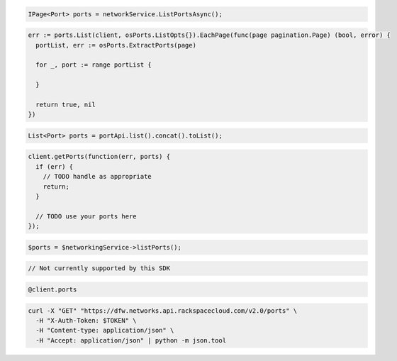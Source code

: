 .. code-block:: csharp

  IPage<Port> ports = networkService.ListPortsAsync();

.. code-block:: go

  err := ports.List(client, osPorts.ListOpts{}).EachPage(func(page pagination.Page) (bool, error) {
    portList, err := osPorts.ExtractPorts(page)

    for _, port := range portList {

    }

    return true, nil
  })

.. code-block:: java

  List<Port> ports = portApi.list().concat().toList();

.. code-block:: javascript

  client.getPorts(function(err, ports) {
    if (err) {
      // TODO handle as appropriate
      return;
    }

    // TODO use your ports here
  });

.. code-block:: php

  $ports = $networkingService->listPorts();

.. code-block:: python

  // Not currently supported by this SDK

.. code-block:: ruby

  @client.ports

.. code-block:: sh

  curl -X "GET" "https://dfw.networks.api.rackspacecloud.com/v2.0/ports" \
    -H "X-Auth-Token: $TOKEN" \
    -H "Content-type: application/json" \
    -H "Accept: application/json" | python -m json.tool
